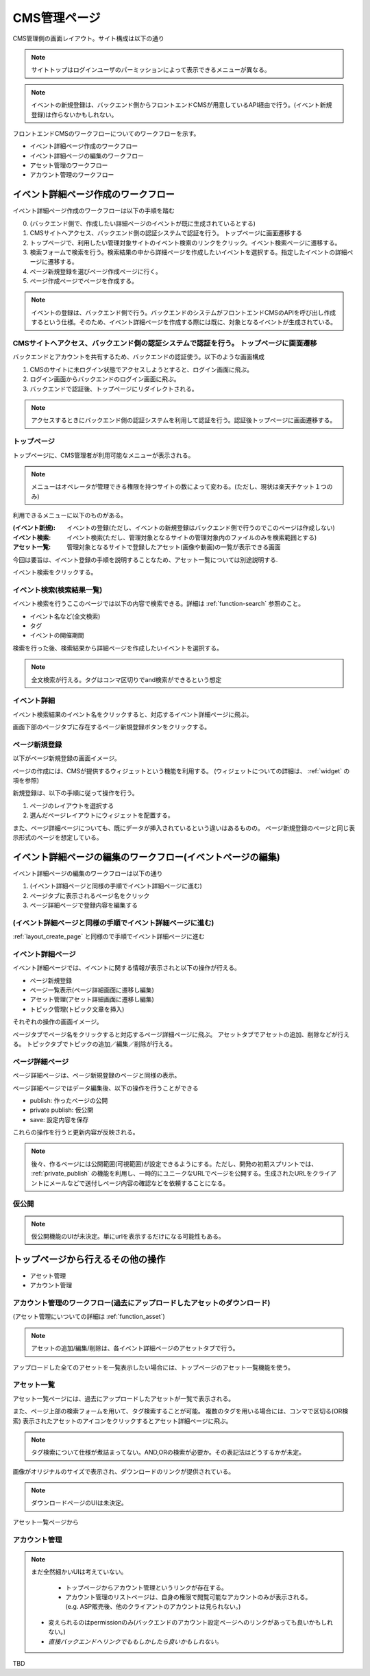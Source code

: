 CMS管理ページ
=========================================

.. todo:: ログイン処理からワークフローを書く。

.. todo:: CMS側でのログイン方法についてまとめる。

CMS管理側の画面レイアウト。サイト構成は以下の通り

.. blockdiag::

   diagram{
   orientation = portrait;

   group{
     color = "pink";
     label = "CMS認証部分";
	 CMSログインページ -> バックエンドログインページ[style="dotted", label="oauth"];
	 バックエンドログインページ -> トップページ[style="dotted",label="oauth"];
   }

   トップページ -> イベント検索;
   トップページ -> "(イベント新規登録)";
   トップページ -> アセットリスト;
   トップページ -> ユーザアカウント管理;

   group {
     color = "lightgreen";
	 label = "イベント検索ページ";
	 イベント検索 -> 検索結果一覧 [style="dotted",label="検索"];
   }

   検索結果一覧 -> イベント詳細;
   
   group{
     label = "イベント詳細ページ";
	 イベント詳細 -> ページ新規登録[style="dotted"];
	 イベント詳細 -> ページ詳細[style="dotted"];
	 イベント詳細 -> アセット管理[style="dotted"];
	 イベント詳細 -> トピック管理[style="dotted"];
   }
   }

.. note:: サイトトップはログインユーザのパーミッションによって表示できるメニューが異なる。
.. note:: イベントの新規登録は、バックエンド側からフロントエンドCMSが用意しているAPI経由で行う。(イベント新規登録)は作らないかもしれない。



フロントエンドCMSのワークフローについてのワークフローを示す。

+ イベント詳細ページ作成のワークフロー
+ イベント詳細ページの編集のワークフロー
+ アセット管理のワークフロー
+ アカウント管理のワークフロー

.. _layout_create_page:

イベント詳細ページ作成のワークフロー
--------------------------------------------------------------------------------


.. blockdiag::

   diagram{
   orientation = portrait;

   group{
     color = "pink";
     label = "CMS認証部分";
	 CMSログインページ -> バックエンドログインページ[style="dotted", label="oauth"];
	 バックエンドログインページ -> トップページ[style="dotted",label="oauth"];
   }

   トップページ -> イベント検索;

   group {
     color = "lightgreen";
	 label = "イベント検索ページ";
	 イベント検索 -> 検索結果一覧 [style="dotted",label="検索"];
   }

   検索結果一覧 -> イベント詳細;
   
   group{
     label = "イベント詳細ページ";
	 イベント詳細 -> ページ新規登録[style="dotted"];
   }
   }

イベント詳細ページ作成のワークフローは以下の手順を踏む

0. (バックエンド側で、作成したい詳細ページのイベントが既に生成されているとする)
#. CMSサイトへアクセス、バックエンド側の認証システムで認証を行う。 トップページに画面遷移する
#. トップページで、利用したい管理対象サイトのイベント検索のリンクをクリック。イベント検索ページに遷移する。
#. 検索フォームで検索を行う。検索結果の中から詳細ページを作成したいイベントを選択する。指定したイベントの詳細ページに遷移する。
#. ページ新規登録を選びページ作成ページに行く。
#. ページ作成ページでページを作成する。


.. note:: イベントの登録は、バックエンド側で行う。バックエンドのシステムがフロントエンドCMSのAPIを呼び出し作成するという仕様。そのため、イベント詳細ページを作成する際には既に、対象となるイベントが生成されている。


CMSサイトへアクセス、バックエンド側の認証システムで認証を行う。 トップページに画面遷移
^^^^^^^^^^^^^^^^^^^^^^^^^^^^^^^^^^^^^^^^^^^^^^^^^^^^^^^^^^^^^^^^^^^^^^^^^^^^^^^^^^^^^^^^^^^^^^^^^^^^^^^^^^^^^^^^^^^^^^^^

バックエンドとアカウントを共有するため、バックエンドの認証使う。以下のような画面構成

.. image:: ../images/cms_login.png

#. CMSのサイトに未ログイン状態でアクセスしようとすると、ログイン画面に飛ぶ。
#. ログイン画面からバックエンドのログイン画面に飛ぶ。
#. バックエンドで認証後、トップページにリダイレクトされる。 

.. note:: アクセスするときにバックエンド側の認証システムを利用して認証を行う。認証後トップページに画面遷移する。
  
トップページ
^^^^^^^^^^^^^^^^^^^^^^^^^^^^^^^^^^^^^^^^

トップページに、CMS管理者が利用可能なメニューが表示される。

.. note:: メニューはオペレータが管理できる権限を持つサイトの数によって変わる。(ただし、現状は楽天チケット１つのみ)
.. image:: ../images/cms_top.png

利用できるメニューに以下のものがある。

:(イベント新規): イベントの登録(ただし、イベントの新規登録はバックエンド側で行うのでこのページは作成しない)
:イベント検索: イベント検索(ただし、管理対象となるサイトの管理対象内のファイルのみを検索範囲とする)
:アセット一覧: 管理対象となるサイトで登録したアセット(画像や動画)の一覧が表示できる画面

今回は要旨は、イベント登録の手順を説明することなため、アセット一覧については別途説明する.

.. todo:: ここにアセット一覧の利用方法についてのリンクを貼る

イベント検索をクリックする。

イベント検索(検索結果一覧)
^^^^^^^^^^^^^^^^^^^^^^^^^^^^^^^^^^^^^^^^

.. image:: ../images/event_search.png

イベント検索を行うここのページでは以下の内容で検索できる。詳細は :ref:`function-search` 参照のこと。

+ イベント名など(全文検索)
+ タグ
+ イベントの開催期間

検索を行った後、検索結果から詳細ページを作成したいイベントを選択する。

.. note:: 全文検索が行える。タグはコンマ区切りでand検索ができるという想定

イベント詳細
^^^^^^^^^^^^^^^^^^^^^^^^^^^^^^^^^^^^^^^^

イベント検索結果のイベント名をクリックすると、対応するイベント詳細ページに飛ぶ。

.. image:: ../images/event_detail_page.png

画面下部のページタブに存在するページ新規登録ボタンをクリックする。


ページ新規登録
^^^^^^^^^^^^^^^^^^^^^^^^^^^^^^^^^^^^^^^^

以下がページ新規登録の画面イメージ。

.. image:: ../images/widget_create_page.png

ページの作成には、CMSが提供するウィジェットという機能を利用する。
(ウィジェットについての詳細は、 :ref:`widget` の項を参照)

新規登録は、以下の手順に従って操作を行う。

#. ページのレイアウトを選択する
#. 選んだページレイアウトにウィジェットを配置する。

また、ページ詳細ページについても、既にデータが挿入されているという違いはあるものの。
ページ新規登録のページと同じ表示形式のページを想定している。

イベント詳細ページの編集のワークフロー(イベントページの編集)
--------------------------------------------------------------------------------

.. blockdiag::

   diagram{
   orientation = portrait;

   group{
     label = "イベント詳細ページ";

     ページ新規登録[style="dotted"];
	 イベント詳細 -> ページ新規登録[style="dotted"];
	 イベント詳細 -> ページ詳細[style="dotted"];
     ページ詳細 -> 仮公開;
	 イベント詳細 -> アセット管理[style="dotted"];
	 イベント詳細 -> トピック管理[style="dotted"];
   }
   }


イベント詳細ページの編集のワークフローは以下の通り

#. (イベント詳細ページと同様の手順でイベント詳細ページに進む)
#. ページタブに表示されるページ名をクリック
#. ページ詳細ページで登録内容を編集する


(イベント詳細ページと同様の手順でイベント詳細ページに進む)
^^^^^^^^^^^^^^^^^^^^^^^^^^^^^^^^^^^^^^^^^^^^^^^^^^^^^^^^^^^^^^^^^^^^^^^^^^^^^^^^
:ref:`layout_create_page` と同様ので手順でイベント詳細ページに進む


イベント詳細ページ
^^^^^^^^^^^^^^^^^^^^^^^^^^^^^^^^^^^^^^^^


イベント詳細ページでは、イベントに関する情報が表示されと以下の操作が行える。

+ ページ新規登録
+ ページ一覧表示(ページ詳細画面に遷移し編集)
+ アセット管理(アセット詳細画面に遷移し編集)
+ トピック管理(トピック文章を挿入)

それぞれの操作の画面イメージ。

.. image:: ../images/event_detail_page.png
.. image:: ../images/event_detail_asset.png
.. image:: ../images/event_detail_topic.png

ページタブでページ名をクリックすると対応するページ詳細ページに飛ぶ。
アセットタブでアセットの追加、削除などが行える。
トピックタブでトピックの追加／編集／削除が行える。

ページ詳細ページ
^^^^^^^^^^^^^^^^^^^^^^^^^^^^^^^^^^^^^^^^

ページ詳細ページは、ページ新規登録のページと同様の表示。

.. image:: ../images/widget_create_page.png

ページ詳細ページではデータ編集後、以下の操作を行うことができる

+ publish: 作ったページの公開
+ private publish: 仮公開
+ save: 設定内容を保存

これらの操作を行うと更新内容が反映される。

.. note:: 後々、作るページには公開範囲(可視範囲)が設定できるようにする。ただし、開発の初期スプリントでは、 :ref:`private_publish` の機能を利用し、一時的にユニークなURLでページを公開する。生成されたURLをクライアントにメールなどで送付しページ内容の確認などを依頼することになる。

仮公開
^^^^^^^^^^^^^^^^^^^^^^^^^^^^^^^^^^^^^^^^

.. image:: ../images/event_private_publish.png

.. note:: 仮公開機能のUIが未決定。単にurlを表示するだけになる可能性もある。


.. _layout_asset:

トップページから行えるその他の操作
----------------------------------------

+ アセット管理
+ アカウント管理

アカウント管理のワークフロー(過去にアップロードしたアセットのダウンロード)
^^^^^^^^^^^^^^^^^^^^^^^^^^^^^^^^^^^^^^^^^^^^^^^^^^^^^^^^^^^^^^^^^^^^^^^^^^^^^^^^^^^^^^^^^^^^^^^^^^^^^^^^^^^^^^^^^^^^^^^^

(アセット管理にいついての詳細は :ref:`function_asset`)

.. note:: アセットの追加/編集/削除は、各イベント詳細ページのアセットタブで行う。


.. blockdiag::

   diagram{
   orientation = portrait;

   group {
   color = "pink";
   トップページ;
   }
   トップページ -> アセットリスト -> "アセット詳細(downloadページ)";
   トップページ -> ユーザアカウント管理 -> ユーザ詳細;

   }

アップロードした全てのアセットを一覧表示したい場合には、トップページのアセット一覧機能を使う。

アセット一覧
^^^^^^^^^^^^^^^^^^^^^^^^^^^^^^^^^^^^^^^^

アセット一覧ページには、過去にアップロードしたアセットが一覧で表示される。

.. image:: ../images/asset_list.png

また、ページ上部の検索フォームを用いて、タグ検索することが可能。
複数のタグを用いる場合には、コンマで区切る(OR検索)
表示されたアセットのアイコンをクリックするとアセット詳細ページに飛ぶ。

.. note::

   タグ検索について仕様が煮詰まってない。AND,ORの検索が必要か。その表記法はどうするかが未定。


.. image:: ../images/asset_detail.png

画像がオリジナルのサイズで表示され、ダウンロードのリンクが提供されている。

.. note:: ダウンロードページのUIは未決定。

アセット一覧ページから

アカウント管理
^^^^^^^^^^^^^^^^^^^^^^^^^^^^^^^^^^^^^^^^

.. note:: まだ全然細かいUIは考えていない。

	 + トップページからアカウント管理というリンクが存在する。
	 + アカウント管理のリストページは、自身の権限で閲覧可能なアカウントのみが表示される。(e.g. ASP販売後、他のクライアントのアカウントは見られない。)
     + 変えられるのはpermissionのみ(バックエンドのアカウント設定ページへのリンクがあっても良いかもしれない。)
     + *直接バックエンドへリンクでももしかしたら良いかもしれない。*

.. image:: ../images/user_list.png

.. image:: ../images/user_create.png

.. todo:: アセット一覧ページ。アセット管理。トピックの追加。ユーザ管理のページレイアウトを書く。

TBD
